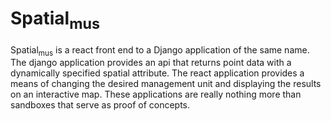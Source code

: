 * Spatial_mus

  Spatial_mus is a react front end to a Django application of the same
  name.  The django application provides an api that returns point
  data with a dynamically specified spatial attribute.  The react
  application provides a means of changing the desired management unit
  and displaying the results on an interactive map.  These
  applications are really nothing more than sandboxes that serve as
  proof of concepts.
